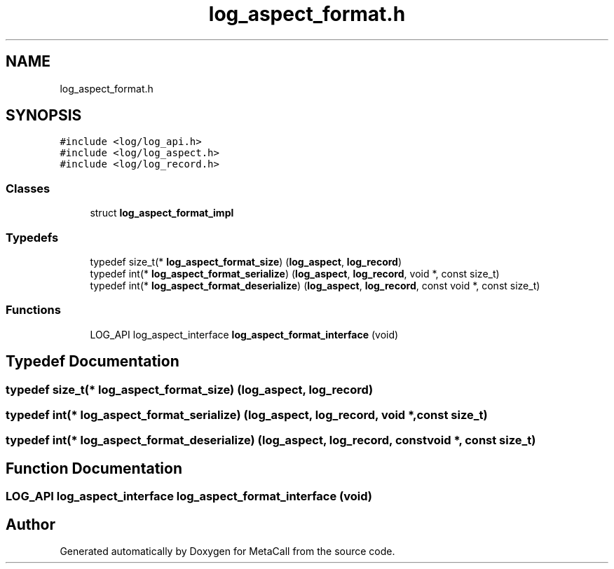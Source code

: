 .TH "log_aspect_format.h" 3 "Sat Jun 26 2021" "Version 0.1.0.e6cda9765a88" "MetaCall" \" -*- nroff -*-
.ad l
.nh
.SH NAME
log_aspect_format.h
.SH SYNOPSIS
.br
.PP
\fC#include <log/log_api\&.h>\fP
.br
\fC#include <log/log_aspect\&.h>\fP
.br
\fC#include <log/log_record\&.h>\fP
.br

.SS "Classes"

.in +1c
.ti -1c
.RI "struct \fBlog_aspect_format_impl\fP"
.br
.in -1c
.SS "Typedefs"

.in +1c
.ti -1c
.RI "typedef size_t(* \fBlog_aspect_format_size\fP) (\fBlog_aspect\fP, \fBlog_record\fP)"
.br
.ti -1c
.RI "typedef int(* \fBlog_aspect_format_serialize\fP) (\fBlog_aspect\fP, \fBlog_record\fP, void *, const size_t)"
.br
.ti -1c
.RI "typedef int(* \fBlog_aspect_format_deserialize\fP) (\fBlog_aspect\fP, \fBlog_record\fP, const void *, const size_t)"
.br
.in -1c
.SS "Functions"

.in +1c
.ti -1c
.RI "LOG_API log_aspect_interface \fBlog_aspect_format_interface\fP (void)"
.br
.in -1c
.SH "Typedef Documentation"
.PP 
.SS "typedef size_t(* log_aspect_format_size) (\fBlog_aspect\fP, \fBlog_record\fP)"

.SS "typedef int(* log_aspect_format_serialize) (\fBlog_aspect\fP, \fBlog_record\fP, void *, const size_t)"

.SS "typedef int(* log_aspect_format_deserialize) (\fBlog_aspect\fP, \fBlog_record\fP, const void *, const size_t)"

.SH "Function Documentation"
.PP 
.SS "LOG_API log_aspect_interface log_aspect_format_interface (void)"

.SH "Author"
.PP 
Generated automatically by Doxygen for MetaCall from the source code\&.
